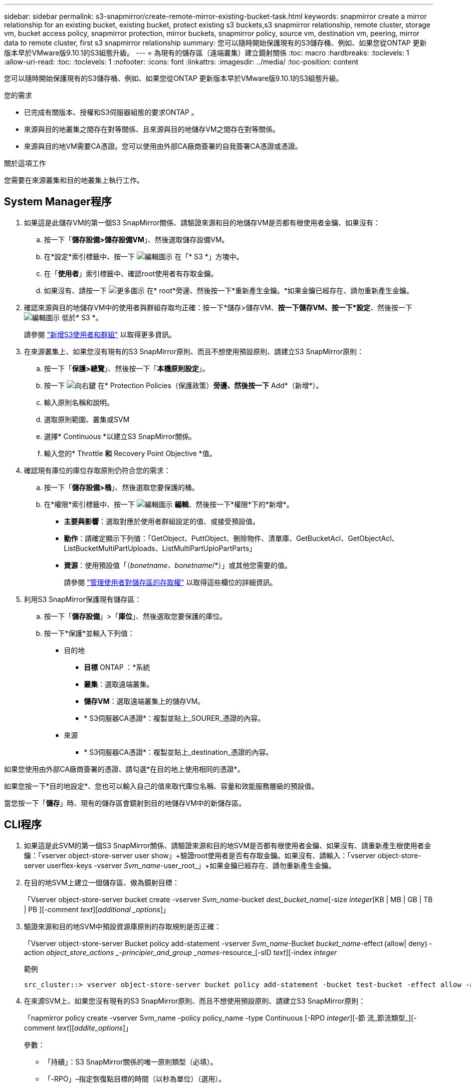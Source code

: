 ---
sidebar: sidebar 
permalink: s3-snapmirror/create-remote-mirror-existing-bucket-task.html 
keywords: snapmirror create a mirror relationship for an existing bucket, existing bucket, protect existing s3 buckets,s3 snapmirror relationship, remote cluster,  storage vm, bucket access policy, snapmirror protection, mirror buckets, snapmirror policy, source vm, destination vm, peering, mirror data to remote cluster, first s3 snapmirror relationship 
summary: 您可以隨時開始保護現有的S3儲存桶、例如、如果您從ONTAP 更新版本早於VMware版9.10.1的S3組態升級。 
---
= 為現有的儲存區（遠端叢集）建立鏡射關係
:toc: macro
:hardbreaks:
:toclevels: 1
:allow-uri-read: 
:toc: 
:toclevels: 1
:nofooter: 
:icons: font
:linkattrs: 
:imagesdir: ../media/
:toc-position: content


[role="lead"]
您可以隨時開始保護現有的S3儲存桶、例如、如果您從ONTAP 更新版本早於VMware版9.10.1的S3組態升級。

.您的需求
* 已完成有關版本、授權和S3伺服器組態的要求ONTAP 。
* 來源與目的地叢集之間存在對等關係、且來源與目的地儲存VM之間存在對等關係。
* 來源與目的地VM需要CA憑證。您可以使用由外部CA廠商簽署的自我簽署CA憑證或憑證。


.關於這項工作
您需要在來源叢集和目的地叢集上執行工作。



== System Manager程序

. 如果這是此儲存VM的第一個S3 SnapMirror關係、請驗證來源和目的地儲存VM是否都有根使用者金鑰、如果沒有：
+
.. 按一下「*儲存設備>儲存設備VM*」、然後選取儲存設備VM。
.. 在*設定*索引標籤中、按一下 image:icon_pencil.gif["編輯圖示"] 在「* S3 *」方塊中。
.. 在「*使用者*」索引標籤中、確認root使用者有存取金鑰。
.. 如果沒有、請按一下 image:icon_kabob.gif["更多圖示"] 在* root*旁邊、然後按一下*重新產生金鑰。*如果金鑰已經存在、請勿重新產生金鑰。


. 確認來源與目的地儲存VM中的使用者與群組存取均正確：按一下*儲存>儲存VM、*按一下儲存VM、按一下*設定*、然後按一下 image:icon_pencil.gif["編輯圖示"] 低於* S3 *。
+
請參閱 link:../task_object_provision_add_s3_users_groups.html["新增S3使用者和群組"] 以取得更多資訊。

. 在來源叢集上、如果您沒有現有的S3 SnapMirror原則、而且不想使用預設原則、請建立S3 SnapMirror原則：
+
.. 按一下「*保護>總覽*」、然後按一下「*本機原則設定*」。
.. 按一下 image:../media/icon_arrow.gif["向右鍵"] 在* Protection Policies（保護政策）*旁邊、然後按一下* Add*（新增*）。
.. 輸入原則名稱和說明。
.. 選取原則範圍、叢集或SVM
.. 選擇* Continuous *以建立S3 SnapMirror關係。
.. 輸入您的* Throttle *和* Recovery Point Objective *值。


. 確認現有庫位的庫位存取原則仍符合您的需求：
+
.. 按一下「*儲存設備>桶*」、然後選取您要保護的桶。
.. 在*權限*索引標籤中、按一下 image:icon_pencil.gif["編輯圖示"] *編輯*、然後按一下*權限*下的*新增*。
+
*** *主要與影響*：選取對應於使用者群組設定的值、或接受預設值。
*** *動作*：請確定顯示下列值：「GetObject、PuttObject、刪除物件、清單庫、GetBucketAcl、GetObjectAcl、ListBucketMultiPartUploads、ListMultiPartUploPartParts」
*** *資源*：使用預設值「（_bonetname、bonetname_/*）」或其他您需要的值。
+
請參閱 link:../task_object_provision_manage_bucket_access.html["管理使用者對儲存區的存取權"] 以取得這些欄位的詳細資訊。





. 利用S3 SnapMirror保護現有儲存區：
+
.. 按一下「*儲存設備*」>「*庫位*」、然後選取您要保護的庫位。
.. 按一下*保護*並輸入下列值：
+
*** 目的地
+
**** *目標* ONTAP ：*系統
**** *叢集*：選取遠端叢集。
**** *儲存VM*：選取遠端叢集上的儲存VM。
**** * S3伺服器CA憑證*：複製並貼上_SOURER_憑證的內容。


*** 來源
+
**** * S3伺服器CA憑證*：複製並貼上_destination_憑證的內容。








如果您使用由外部CA廠商簽署的憑證、請勾選*在目的地上使用相同的憑證*。

如果您按一下*目的地設定*、您也可以輸入自己的值來取代庫位名稱、容量和效能服務層級的預設值。

當您按一下「*儲存*」時、現有的儲存區會鏡射到目的地儲存VM中的新儲存區。



== CLI程序

. 如果這是此SVM的第一個S3 SnapMirror關係、請驗證來源和目的地SVM是否都有根使用者金鑰、如果沒有、請重新產生根使用者金鑰：「vserver object-store-server user show」+驗證root使用者是否有存取金鑰。如果沒有、請輸入：「vserver object-store-server userflex-keys -vserver _Svm_name_-user_root_」+如果金鑰已經存在、請勿重新產生金鑰。
. 在目的地SVM上建立一個儲存區、做為鏡射目標：
+
「Vserver object-store-server bucket create -vserver _Svm_name_-bucket _dest_bucket_name_[-size _integer_[KB | MB | GB | TB | PB ][-comment _text_][_additional _options_]」

. 驗證來源和目的地SVM中預設資源庫原則的存取規則是否正確：
+
「Vserver object-store-server Bucket policy add-statement -vserver _Svm_name_-Bucket _bucket_name_-effect｛allow| deny｝-action _object_store_actions _-principier_and_group _names_-resource_[-sID _text_][-index _integer_

+
.範例
[listing]
----
src_cluster::> vserver object-store-server bucket policy add-statement -bucket test-bucket -effect allow -action GetObject,PutObject,DeleteObject,ListBucket,GetBucketAcl,GetObjectAcl,ListBucketMultipartUploads,ListMultipartUploadParts -principal - -resource test-bucket, test-bucket /*
----
. 在來源SVM上、如果您沒有現有的S3 SnapMirror原則、而且不想使用預設原則、請建立S3 SnapMirror原則：
+
「napmirror policy create -vserver Svm_name -policy policy_name -type Continuous [-RPO _integer_][-節 流_節流類型_][-comment _text_][_addite_options_]」

+
參數：

+
** 「持續」：S3 SnapMirror關係的唯一原則類型（必填）。
** 「-RPO」–指定恢復點目標的時間（以秒為單位）（選用）。
** 「節流」–指定處理量/頻寬的上限、單位為千位元組/秒（選用）。
+
.範例
[listing]
----
src_cluster::> snapmirror policy create -vserver vs0 -type continuous -rpo 0 -policy test-policy
----


. 在來源叢集和目的地叢集的管理SVM上安裝CA憑證：
+
.. 在來源叢集上、安裝簽署_dest_ S3伺服器憑證的CA憑證：「安全證書安裝-類型server -ca -vserver _SR_admin_SVM_-cert-name _dest_server_certificat_」
.. 在目的地叢集上、安裝簽署_SOURGE_S3伺服器憑證的CA憑證：「安全憑證安裝-類型伺服器-ca -vserver _dest_admin_SVM_-cert-name _src/server_CERE_」+如果您使用由外部CA廠商簽署的憑證、請在來源和目的地管理SVM上安裝相同的憑證。
+
有關詳細信息，請參見"the siturity Certificate install"（安全證書安裝）手冊頁。



. 在來源SVM上、建立S3 SnapMirror關係：
+
「napmirror create -source-path _sm_svm_name_:/bucket/_bucket_name_-dest-path dest_peer_svm_name：/bucket/_bucket_name_、...」｝ [-policy policy_name]

+
您可以使用所建立的原則、或接受預設值。

+
.範例
[listing]
----
src_cluster::> snapmirror create -source-path vs0:/bucket/test-bucket -destination-path vs1:/bucket/test-bucket-mirror -policy test-policy
----
. 驗證鏡射是否為作用中狀態：「napmirror show -police-type nContinuous -Fields Status」

